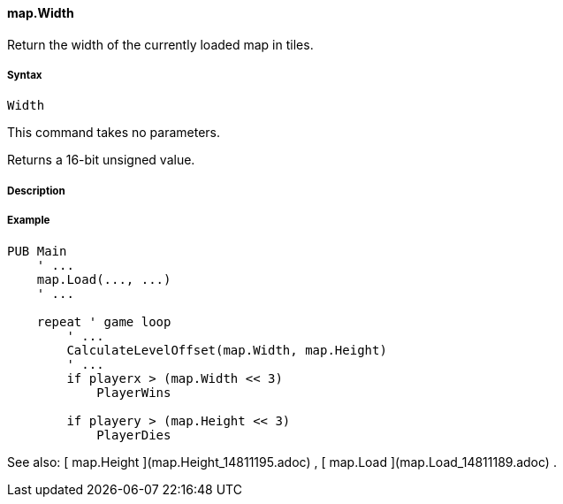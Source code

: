 #### map.Width

Return the width of the currently loaded map in tiles.

#####  Syntax

    
    
    Width

This command takes no parameters.

Returns a 16-bit unsigned value.

#####  Description

#####  Example

    
    
    PUB Main
        ' ...
        map.Load(..., ...)
        ' ...
     
        repeat ' game loop
            ' ...
            CalculateLevelOffset(map.Width, map.Height)
            ' ...
            if playerx > (map.Width << 3)
                PlayerWins
     
            if playery > (map.Height << 3)
                PlayerDies

See also: [ map.Height ](map.Height_14811195.adoc) , [ map.Load
](map.Load_14811189.adoc) .

